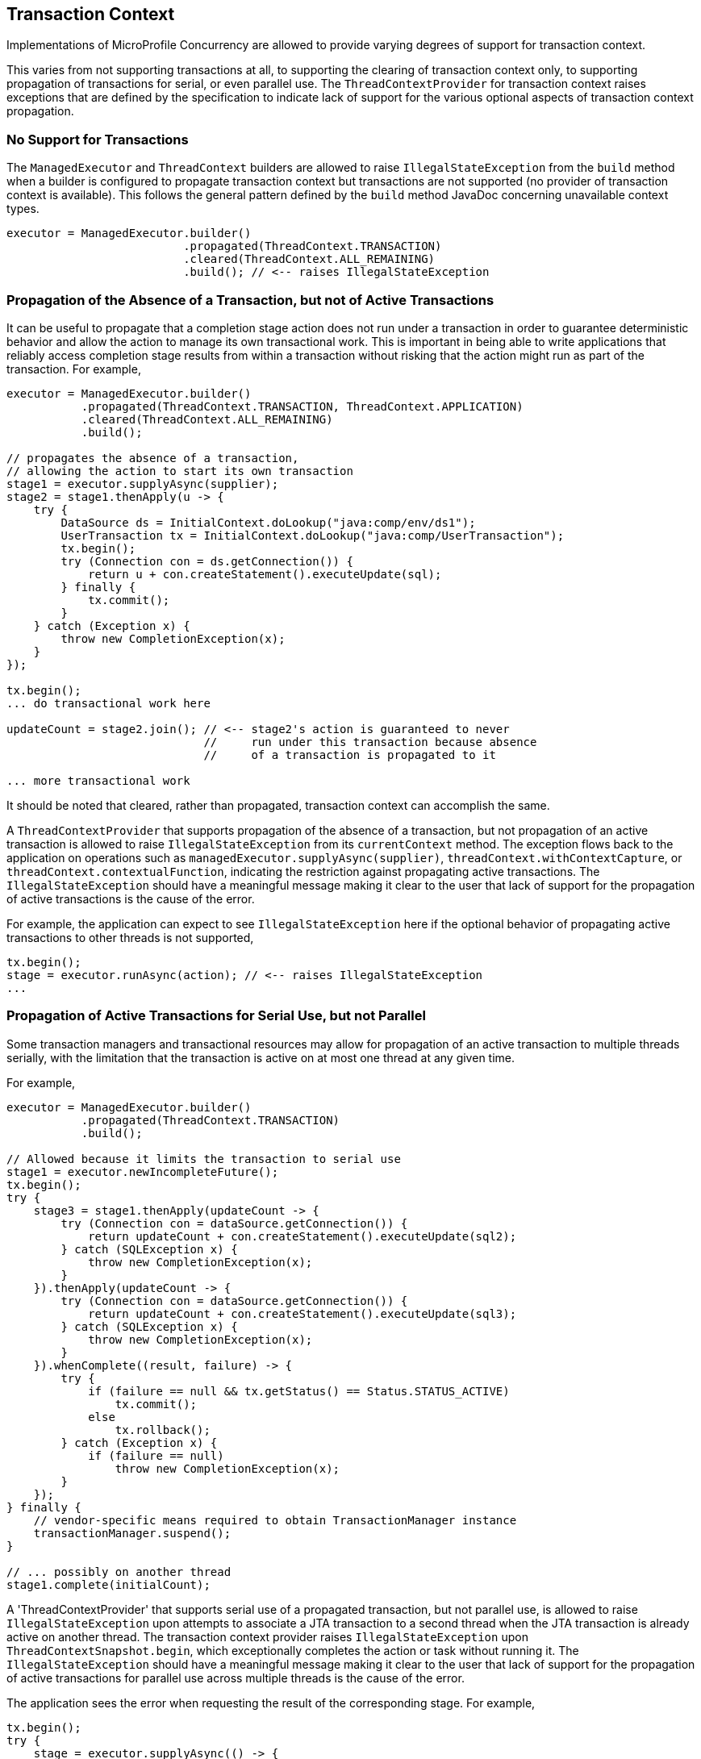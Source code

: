 //
// Copyright (c) 2019 Contributors to the Eclipse Foundation
//
// Licensed under the Apache License, Version 2.0 (the "License");
// you may not use this file except in compliance with the License.
// You may obtain a copy of the License at
//
//     http://www.apache.org/licenses/LICENSE-2.0
//
// Unless required by applicable law or agreed to in writing, software
// distributed under the License is distributed on an "AS IS" BASIS,
// WITHOUT WARRANTIES OR CONDITIONS OF ANY KIND, either express or implied.
// See the License for the specific language governing permissions and
// limitations under the License.
//

[[concurrencytxcontext]]
== Transaction Context

Implementations of MicroProfile Concurrency are allowed to provide varying degrees of support for transaction context.

This varies from not supporting transactions at all, to supporting the clearing of transaction context only, to supporting propagation of transactions for serial, or even parallel use.  The `ThreadContextProvider` for transaction context raises exceptions that are defined by the specification to indicate lack of support for the various optional aspects of transaction context propagation.

=== No Support for Transactions

The `ManagedExecutor` and `ThreadContext` builders are allowed to raise `IllegalStateException` from the `build` method when a builder is configured to propagate transaction context but transactions are not supported (no provider of transaction context is available). This follows the general pattern defined by the `build` method JavaDoc concerning unavailable context types.

[source, java]
----
executor = ManagedExecutor.builder()
                          .propagated(ThreadContext.TRANSACTION)
                          .cleared(ThreadContext.ALL_REMAINING)
                          .build(); // <-- raises IllegalStateException
----

=== Propagation of the Absence of a Transaction, but not of Active Transactions

It can be useful to propagate that a completion stage action does not run under a transaction in order to guarantee deterministic behavior and allow the action to manage its own transactional work. This is important in being able to write applications that reliably access completion stage results from within a transaction without risking that the action might run as part of the transaction. For example,

[source, java]
----
executor = ManagedExecutor.builder()
           .propagated(ThreadContext.TRANSACTION, ThreadContext.APPLICATION)
           .cleared(ThreadContext.ALL_REMAINING)
           .build();

// propagates the absence of a transaction,
// allowing the action to start its own transaction
stage1 = executor.supplyAsync(supplier);
stage2 = stage1.thenApply(u -> {
    try {
        DataSource ds = InitialContext.doLookup("java:comp/env/ds1");
        UserTransaction tx = InitialContext.doLookup("java:comp/UserTransaction");
        tx.begin();
        try (Connection con = ds.getConnection()) {
            return u + con.createStatement().executeUpdate(sql);
        } finally {
            tx.commit();
        }
    } catch (Exception x) {
        throw new CompletionException(x);
    }
});

tx.begin();
... do transactional work here

updateCount = stage2.join(); // <-- stage2's action is guaranteed to never
                             //     run under this transaction because absence
                             //     of a transaction is propagated to it

... more transactional work
----

It should be noted that cleared, rather than propagated, transaction context can accomplish the same.

A `ThreadContextProvider` that supports propagation of the absence of a transaction, but not propagation of an active transaction is allowed to raise `IllegalStateException` from its `currentContext` method. The exception flows back to the application on operations such as `managedExecutor.supplyAsync(supplier)`, `threadContext.withContextCapture`, or `threadContext.contextualFunction`, indicating the restriction against propagating active transactions. The `IllegalStateException` should have a meaningful message making it clear to the user that lack of support for the propagation of active transactions is the cause of the error.

For example, the application can expect to see `IllegalStateException` here if the optional behavior of propagating active transactions to other threads is not supported,

[source, java]
----
tx.begin();
stage = executor.runAsync(action); // <-- raises IllegalStateException
...
----

=== Propagation of Active Transactions for Serial Use, but not Parallel

Some transaction managers and transactional resources may allow for propagation of an active transaction to multiple threads serially, with the limitation that the transaction is active on at most one thread at any given time.

For example,

[source, java]
----
executor = ManagedExecutor.builder()
           .propagated(ThreadContext.TRANSACTION)
           .build();

// Allowed because it limits the transaction to serial use
stage1 = executor.newIncompleteFuture();
tx.begin();
try {
    stage3 = stage1.thenApply(updateCount -> {
        try (Connection con = dataSource.getConnection()) {
            return updateCount + con.createStatement().executeUpdate(sql2);
        } catch (SQLException x) {
            throw new CompletionException(x);
        }
    }).thenApply(updateCount -> {
        try (Connection con = dataSource.getConnection()) {
            return updateCount + con.createStatement().executeUpdate(sql3);
        } catch (SQLException x) {
            throw new CompletionException(x);
        }
    }).whenComplete((result, failure) -> {
        try {
            if (failure == null && tx.getStatus() == Status.STATUS_ACTIVE)
                tx.commit();
            else
                tx.rollback();
        } catch (Exception x) {
            if (failure == null)
                throw new CompletionException(x);
        }
    });
} finally {
    // vendor-specific means required to obtain TransactionManager instance
    transactionManager.suspend();
}

// ... possibly on another thread
stage1.complete(initialCount);
----

A 'ThreadContextProvider' that supports serial use of a propagated transaction, but not parallel use, is allowed to raise `IllegalStateException` upon attempts to associate a JTA transaction to a second thread when the JTA transaction is already active on another thread. The transaction context provider raises `IllegalStateException` upon `ThreadContextSnapshot.begin`, which exceptionally completes the action or task without running it. The `IllegalStateException` should have a meaningful message making it clear to the user that lack of support for the propagation of active transactions for parallel use across multiple threads is the cause of the error.

The application sees the error when requesting the result of the corresponding stage. For example,

[source, java]
----
tx.begin();
try {
    stage = executor.supplyAsync(() -> {
        try (Connection con = dataSource.getConnection()) {
            return con.createStatement().executeUpdate(sql1);
        } catch (SQLException) {
            throw new CompletionException(x);
        }
    });

    try (Connection con = dataSource.getConnection()) {
        con.createStatement().executeUpdate(sql2);
    });

    stage.join(); // <-- raises CompletionException with a chained
                  //     IllegalStateException indicating lack of support
                  //     for propagating an active transaction to multiple
                  //     threads

    tx.commit();
} catch (Exception x) {
    tx.rollback();
    ...
----

=== Propagation of Active Transactions for Parallel Use

An implementation that supports the optional behavior of propagating active transactions for use on multiple threads in parallel may choose whether or not to support commit and rollback operations from dependent stage actions. If unsupported, these operations raise `SystemException` when invoked from a separate completion stage action. As always, the application is responsible for following best practices to ensure transactions are properly resolved and transactional resources are properly cleaned up under all possible outcomes.

Here is an example of committing the transaction in a dependent stage action,

[source, java]
----
tx.begin();
try {
    stage1 = executor.runAsync(action1);
    stage2 = executor.runAsync(action2);
    stage3 = stage1.runAfterBoth(stage2, (u,v) -> action3)
                   .whenComplete((result, failure) -> {
        try {
            if (failure == null && tx.getStatus() == Status.STATUS_ACTIVE)
                tx.commit();   // <-- raises SystemException if unsupported within dependent stage
            else
                tx.rollback(); // <-- raises SystemException if unsupported within dependent stage
        } catch (Exception x) {
            if (failure == null)
                throw new CompletionException(x);
        }
    });
} finally {
    // vendor-specific means required to obtain TransactionManager instance
    transactionManager.suspend();
}
----

Here is an example of committing the transaction from the main thread,

[source, java]
----
tx.begin();
try {
    stage1 = executor.runAsync(action1);
    stage2 = executor.runAsync(action2);
    stage3 = CompletableFuture.allOf(stage1, stage2);
    stage3.join();
} finally {
    if (tx.getStatus() == Status.STATUS_ACTIVE && !stage3.isCompletedExceptionally())
        tx.commit();
    else
        tx.rollback();
}
----
